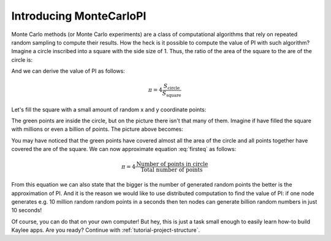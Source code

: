.. _tutorial-introduction:

Introducing MonteCarloPI
========================

Monte Carlo methods (or Monte Carlo experiments) are a class of computational
algorithms that rely on repeated random sampling to compute their results.
How the heck is it possible to compute the value of PI with such algorithm?
Imagine a circle inscribed into a square with the side size of 1.
Thus, the ratio of the area of the square to the are of the circle is:

.. math::
  :label: firsteq

  \frac{S_{\mathrm{square}}}{S_{\mathrm{circle}}} =
  \frac{1 \cdot 1}{\pi \cdot r^2 } = \frac{4}{\pi} =
  \frac{1 \cdot 1}{\pi \cdot 0.5^2 } = \frac{4}{\pi}

And we can derive the value of PI as follows:

.. math::
  \pi = 4 \frac{S_{\mathrm{circle}}}{S_{\mathrm{square}}}

Let's fill the square with a small amount of random x and y coordinate points:

.. image:: ../_static/monte-carlo.png
   :align: center
   :alt: Monte-Carlo method of calculating PI.
   :scale: 80 %
   :width: 320
   :height: 320

The green points are inside the circle, but on the picture there
isn't that many of them. Imagine if have filled the square with millions
or even a billion of points. The picture above becomes:

.. image:: ../_static/monte-carlo2.png
   :align: center
   :alt: Monte-Carlo method of calculating PI.
   :scale: 80 %
   :width: 320
   :height: 320

You may have noticed that the green points have covered almost all the area
of the circle and all points together have covered the are of the square.
We can now approximate equation :eq:`firsteq` as follows:

.. math::
  \pi = 4 \frac{{\mathrm{Number\ of\ points\ in\ circle}}}
               {{\mathrm{Total\ number\ of\ points}}}

From this equation we can also state that the bigger is the number of
generated random points the better is the approximation of PI.
And it is the reason we would like to use distributed computation to find
the value of PI: if one node generates e.g. 10 million random random points
in a seconds then ten nodes can generate billion random numbers in just
10 seconds!

Of course, you can do that on your own computer! But hey, this is just a task
small enough to easily learn how-to build Kaylee apps. Are you ready?
Continue with :ref:`tutorial-project-structure`.

